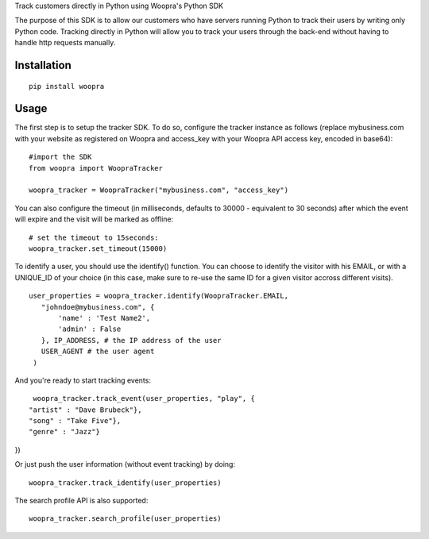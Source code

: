 Track customers directly in Python using Woopra's Python SDK

The purpose of this SDK is to allow our customers who have servers running Python to track their users by writing only Python code. Tracking directly in Python will allow you to track your users through the back-end without having to handle http requests manually.


Installation
============

::

   pip install woopra

Usage
=====
The first step is to setup the tracker SDK. To do so, configure the tracker instance as follows (replace mybusiness.com with your website as registered on Woopra and access_key with your Woopra API access key, encoded in base64):

::

   #import the SDK
   from woopra import WoopraTracker

   woopra_tracker = WoopraTracker("mybusiness.com", "access_key")


You can also configure the timeout (in milliseconds, defaults to 30000 - equivalent to 30 seconds) after which the event will expire and the visit will be marked as offline:

::

   # set the timeout to 15seconds:
   woopra_tracker.set_timeout(15000)

To identify a user, you should use the identify() function. You can choose to identify the visitor with his EMAIL, or with a UNIQUE_ID of your choice (in this case, make sure to re-use the same ID for a given visitor accross different visits).

::

   user_properties = woopra_tracker.identify(WoopraTracker.EMAIL,
      "johndoe@mybusiness.com", {
          'name' : 'Test Name2',
          'admin' : False
      }, IP_ADDRESS, # the IP address of the user
      USER_AGENT # the user agent
    )


And you're ready to start tracking events:

::

   woopra_tracker.track_event(user_properties, "play", {
  "artist" : "Dave Brubeck"},
  "song" : "Take Five"},
  "genre" : "Jazz"}
})


Or just push the user information (without event tracking) by doing:
::

   woopra_tracker.track_identify(user_properties)


The search profile API is also supported:
::

   woopra_tracker.search_profile(user_properties)
